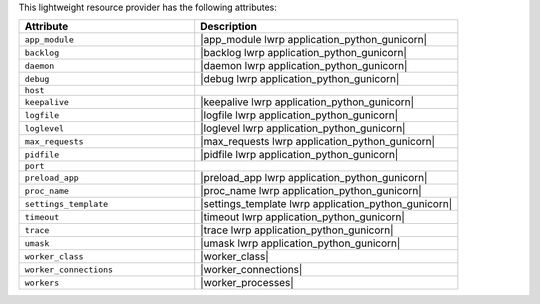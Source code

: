 .. The contents of this file are included in multiple topics.
.. This file should not be changed in a way that hinders its ability to appear in multiple documentation sets.

This lightweight resource provider has the following attributes:

.. list-table::
   :widths: 200 300
   :header-rows: 1

   * - Attribute
     - Description
   * - ``app_module``
     - |app_module lwrp application_python_gunicorn|
   * - ``backlog``
     - |backlog lwrp application_python_gunicorn|
   * - ``daemon``
     - |daemon lwrp application_python_gunicorn|
   * - ``debug``
     - |debug lwrp application_python_gunicorn|
   * - ``host``
     - 
   * - ``keepalive``
     - |keepalive lwrp application_python_gunicorn|
   * - ``logfile``
     - |logfile lwrp application_python_gunicorn|
   * - ``loglevel``
     - |loglevel lwrp application_python_gunicorn|
   * - ``max_requests``
     - |max_requests lwrp application_python_gunicorn|
   * - ``pidfile``
     - |pidfile lwrp application_python_gunicorn|
   * - ``port``
     - 
   * - ``preload_app``
     - |preload_app lwrp application_python_gunicorn|
   * - ``proc_name``
     - |proc_name lwrp application_python_gunicorn|
   * - ``settings_template``
     - |settings_template lwrp application_python_gunicorn|
   * - ``timeout``
     - |timeout lwrp application_python_gunicorn|
   * - ``trace``
     - |trace lwrp application_python_gunicorn|
   * - ``umask``
     - |umask lwrp application_python_gunicorn|
   * - ``worker_class``
     - |worker_class|
   * - ``worker_connections``
     - |worker_connections|
   * - ``workers``
     - |worker_processes|
